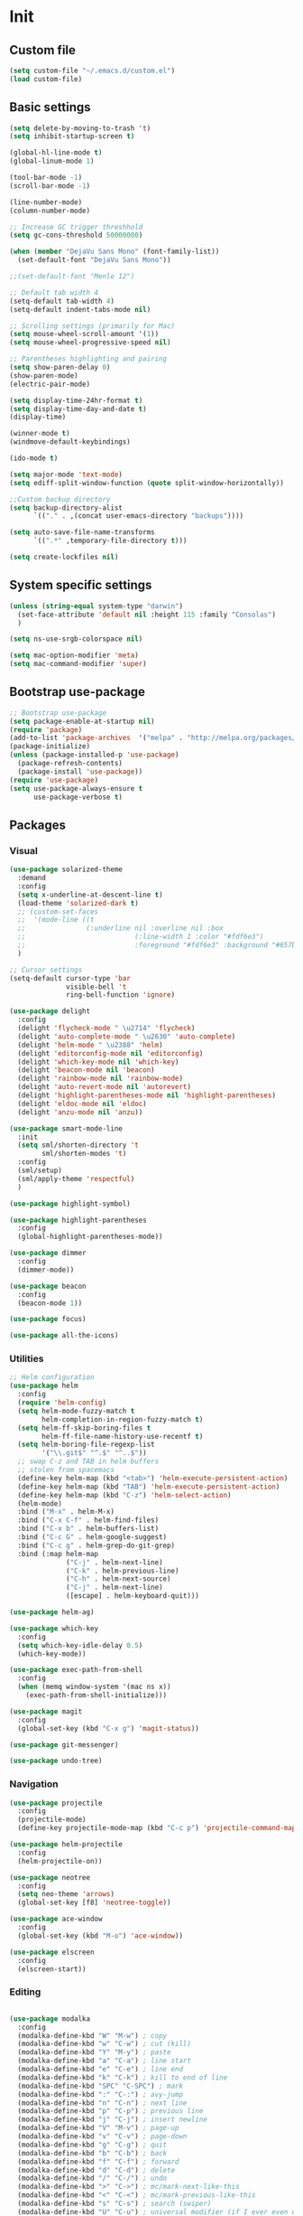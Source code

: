 * Init
** Custom file
   #+BEGIN_SRC emacs-lisp
     (setq custom-file "~/.emacs.d/custom.el")
     (load custom-file)
   #+END_SRC
** Basic settings
   #+BEGIN_SRC emacs-lisp
     (setq delete-by-moving-to-trash 't)
     (setq inhibit-startup-screen t)

     (global-hl-line-mode t)
     (global-linum-mode 1)

     (tool-bar-mode -1)
     (scroll-bar-mode -1)

     (line-number-mode)
     (column-number-mode)

     ;; Increase GC trigger threshhold
     (setq gc-cons-threshold 50000000)

     (when (member "DejaVu Sans Mono" (font-family-list))
       (set-default-font "DejaVu Sans Mono"))

     ;;(set-default-font "Menlo 12")

     ;; Default tab width 4
     (setq-default tab-width 4)
     (setq-default indent-tabs-mode nil)

     ;; Scrolling settings (primarily for Mac)
     (setq mouse-wheel-scroll-amount '(1))
     (setq mouse-wheel-progressive-speed nil)

     ;; Parentheses highlighting and pairing
     (setq show-paren-delay 0)
     (show-paren-mode)
     (electric-pair-mode)

     (setq display-time-24hr-format t)
     (setq display-time-day-and-date t)
     (display-time)

     (winner-mode t)
     (windmove-default-keybindings)

     (ido-mode t)

     (setq major-mode 'text-mode)
     (setq ediff-split-window-function (quote split-window-horizontally))

     ;;Custom backup directory
     (setq backup-directory-alist
           `(("." . ,(concat user-emacs-directory "backups"))))

     (setq auto-save-file-name-transforms
           `((".*" ,temporary-file-directory t)))

     (setq create-lockfiles nil)

   #+END_SRC
** System specific settings
   #+BEGIN_SRC emacs-lisp
	 (unless (string-equal system-type "darwin")
	   (set-face-attribute 'default nil :height 115 :family "Consolas")
	   )

	 (setq ns-use-srgb-colorspace nil)

	 (setq mac-option-modifier 'meta)
	 (setq mac-command-modifier 'super)

   #+END_SRC
** Bootstrap use-package
   #+BEGIN_SRC emacs-lisp
	 ;; Bootstrap use-package
	 (setq package-enable-at-startup nil)
	 (require 'package)
	 (add-to-list 'package-archives  '("melpa" . "http://melpa.org/packages/"))
	 (package-initialize)
	 (unless (package-installed-p 'use-package)
	   (package-refresh-contents)
	   (package-install 'use-package))
	 (require 'use-package)
	 (setq use-package-always-ensure t
		   use-package-verbose t)

   #+END_SRC
** Packages
*** Visual
	#+BEGIN_SRC emacs-lisp
	  (use-package solarized-theme
		:demand
		:config
		(setq x-underline-at-descent-line t)
		(load-theme 'solarized-dark t)
		;; (custom-set-faces
		;;  '(mode-line ((t
		;; 				 (:underline nil :overline nil :box
		;; 							 (:line-width 1 :color "#fdf6e3")
		;; 							 :foreground "#fdf6e3" :background "#657b83")))))
		)

	  ;; Cursor settings
	  (setq-default cursor-type 'bar
					visible-bell 't
					ring-bell-function 'ignore)

	  (use-package delight
		:config
		(delight 'flycheck-mode " \u2714" 'flycheck)
		(delight 'auto-complete-mode " \u2630" 'auto-complete)
		(delight 'helm-mode " \u2388" 'helm)
		(delight 'editorconfig-mode nil 'editorconfig)
		(delight 'which-key-mode nil 'which-key)
		(delight 'beacon-mode nil 'beacon)
		(delight 'rainbow-mode nil 'rainbow-mode)
		(delight 'auto-revert-mode nil 'autorevert)
		(delight 'highlight-parentheses-mode nil 'highlight-parentheses)
		(delight 'eldoc-mode nil 'eldoc)
		(delight 'anzu-mode nil 'anzu))

	  (use-package smart-mode-line
		:init
		(setq sml/shorten-directory 't
			  sml/shorten-modes 't)
		:config
		(sml/setup)
		(sml/apply-theme 'respectful)
		)

	  (use-package highlight-symbol)

	  (use-package highlight-parentheses
		:config
		(global-highlight-parentheses-mode))

	  (use-package dimmer
		:config
		(dimmer-mode))

	  (use-package beacon
		:config
		(beacon-mode 1))

	  (use-package focus)

	  (use-package all-the-icons)

	#+END_SRC
*** Utilities
	#+BEGIN_SRC emacs-lisp
	  ;; Helm configuration
	  (use-package helm
		:config
		(require 'helm-config)
		(setq helm-mode-fuzzy-match t
			  helm-completion-in-region-fuzzy-match t)
		(setq helm-ff-skip-boring-files t
			  helm-ff-file-name-history-use-recentf t)
		(setq helm-boring-file-regexp-list
			  '("\\.git$" "^.$" "^..$"))
		;; swap C-z and TAB in helm buffers
		;; stolen from spacemacs
		(define-key helm-map (kbd "<tab>") 'helm-execute-persistent-action)
		(define-key helm-map (kbd "TAB") 'helm-execute-persistent-action)
		(define-key helm-map (kbd "C-z") 'helm-select-action)
		(helm-mode)
		:bind ("M-x" . helm-M-x)
		:bind ("C-x C-f" . helm-find-files)
		:bind ("C-x b" . helm-buffers-list)
		:bind ("C-c G" . helm-google-suggest)
		:bind ("C-c g" . helm-grep-do-git-grep)
		:bind (:map helm-map
					("C-j" . helm-next-line)
					("C-k" . helm-previous-line)
					("C-h" . helm-next-source)
					("C-j" . helm-next-line)
					([escape] . helm-keyboard-quit)))

	  (use-package helm-ag)

	  (use-package which-key
		:config
		(setq which-key-idle-delay 0.5)
		(which-key-mode))

	  (use-package exec-path-from-shell
		:config
		(when (memq window-system '(mac ns x))
		  (exec-path-from-shell-initialize)))

	  (use-package magit
		:config
		(global-set-key (kbd "C-x g") 'magit-status))

	  (use-package git-messenger)

	  (use-package undo-tree)

	#+END_SRC
*** Navigation
	#+BEGIN_SRC emacs-lisp
	  (use-package projectile
		:config
		(projectile-mode)
		(define-key projectile-mode-map (kbd "C-c p") 'projectile-command-map))

	  (use-package helm-projectile
		:config
		(helm-projectile-on))

	  (use-package neotree
		:config
		(setq neo-theme 'arrows)
		(global-set-key [f8] 'neotree-toggle))

	  (use-package ace-window
		:config
		(global-set-key (kbd "M-o") 'ace-window))

	  (use-package elscreen
		:config
		(elscreen-start))

	#+END_SRC
*** Editing
	#+BEGIN_SRC emacs-lisp

      (use-package modalka
        :config
        (modalka-define-kbd "W" "M-w") ; copy
        (modalka-define-kbd "w" "C-w") ; cut (kill)
        (modalka-define-kbd "Y" "M-y") ; paste
        (modalka-define-kbd "a" "C-a") ; line start
        (modalka-define-kbd "e" "C-e") ; line end
        (modalka-define-kbd "k" "C-k") ; kill to end of line
        (modalka-define-kbd "SPC" "C-SPC") ; mark
        (modalka-define-kbd ":" "C-:") ; avy-jump
        (modalka-define-kbd "n" "C-n") ; next line
        (modalka-define-kbd "p" "C-p") ; previous line
        (modalka-define-kbd "j" "C-j") ; insert newline
        (modalka-define-kbd "V" "M-v") ; page-up
        (modalka-define-kbd "v" "C-v") ; page-down
        (modalka-define-kbd "g" "C-g") ; quit
        (modalka-define-kbd "b" "C-b") ; back
        (modalka-define-kbd "f" "C-f") ; forward
        (modalka-define-kbd "d" "C-d") ; delete
        (modalka-define-kbd "/" "C-/") ; undo
        (modalka-define-kbd ">" "C->") ; mc/mark-next-like-this
        (modalka-define-kbd "<" "C-<") ; mc/mark-previous-like-this
        (modalka-define-kbd "s" "C-s") ; search (swiper)
        (modalka-define-kbd "U" "C-u") ; universal modifier (if I ever even use that)
        (modalka-define-kbd "x s" "C-x C-s") ; save current buffer

        (modalka-define-kbd "z n" "C-z n") ; Elscreen next screen
        (modalka-define-kbd "z p" "C-z p") ; Elscreen prev screen
        (modalka-define-kbd "z c" "C-z z") ; Elscreen create screen
        (modalka-define-kbd "z k" "C-z k") ; Elscreen kill screen
        (modalka-define-kbd "x f" "C-x C-f") ; Open file
        (modalka-define-kbd "o" "M-o") ; ace-window

        (define-key modalka-mode-map (kbd ".") #'er/expand-region) ; We create a new bind since I dont have one normally

        ; Numeric arguments
        (modalka-define-kbd "0" "C-0")
        (modalka-define-kbd "1" "C-1")
        (modalka-define-kbd "2" "C-2")
        (modalka-define-kbd "3" "C-3")
        (modalka-define-kbd "4" "C-4")
        (modalka-define-kbd "5" "C-5")
        (modalka-define-kbd "6" "C-6")
        (modalka-define-kbd "7" "C-7")
        (modalka-define-kbd "8" "C-8")
        (modalka-define-kbd "9" "C-9")

        (setq modalka-cursor-type 'box)

        (global-set-key (kbd "§") #'modalka-mode)
        )


      (use-package multiple-cursors
        :config
        (global-set-key (kbd "C-S-c C-S-c") 'mc/edit-lines)
        (global-set-key (kbd "C->") 'mc/mark-next-like-this)
        (global-set-key (kbd "C-<") 'mc/mark-previous-like-this))

      (use-package avy
        :config
        (global-set-key (kbd "C-:") 'avy-goto-char))


      (use-package swiper-helm
        :bind ("C-s" . swiper-helm))

      (use-package anzu
        :config
        (global-anzu-mode +1))

	#+END_SRC
*** Programming
**** Language support
	 #+BEGIN_SRC emacs-lisp
	   (use-package rjsx-mode
		 :config
		 (add-to-list 'auto-mode-alist '("\\.jsx?$" . rjsx-mode)))

	   (use-package json-mode)

	   (use-package csharp-mode)

	   (use-package kotlin-mode)

	   (use-package android-mode)

	   (use-package groovy-mode)

	   (use-package swift-mode)

	   (use-package php-mode)

	   (use-package yaml-mode
		 :config
		 (add-to-list 'auto-mode-alist '("\\.yml\\'" .  yaml-mode)))

	   (use-package dockerfile-mode
		 :config
		 (add-to-list 'auto-mode-alist '("Dockerfile\\'" . dockerfile-mode)))

	 #+END_SRC
**** Development utilities
	 #+BEGIN_SRC emacs-lisp
       (use-package dumb-jump
         :config
         (dumb-jump-mode))

       (use-package flycheck
         :ensure t
         :init (global-flycheck-mode))

       (use-package flycheck-popup-tip
         :config
         (add-hook 'flycheck-mode-hook 'flycheck-popup-tip-mode))

       (use-package flycheck-kotlin
         :requires flycheck
         :config
         (flycheck-kotlin-setup))

       (use-package elogcat)

       (use-package yasnippet-snippets)

       (use-package yasnippet
         :after yasnippet-snippets
         :config
         (yas-global-mode 1))

       (use-package restclient)

       (use-package multi-term)

       (use-package expand-region)

       (use-package editorconfig
         :config
         (editorconfig-mode 1))

       (use-package auto-complete
         :ensure t
         :config
         (ac-config-default)
         (setq ac-auto-show-menu 0.4)
         (add-to-list 'ac-modes 'rjsx-mode)
         (add-to-list 'ac-modes 'kotlin-mode)
         (global-auto-complete-mode t))

       (use-package rainbow-mode
         :config
         (rainbow-mode))

	 #+END_SRC
*** Documenting
	#+BEGIN_SRC emacs-lisp

      (use-package org
        :config
        (setq org-log-done 'time))

      (use-package org-bullets
        :config
        (add-hook 'org-mode-hook (lambda () (org-bullets-mode 1))))

      (use-package ox-twbs)

      (use-package markdown-mode+)
      (use-package flymd)

      (use-package auctex)

      (use-package auto-complete-auctex)

      (use-package latex-preview-pane)


	#+END_SRC
*** Misc.
	#+BEGIN_SRC emacs-lisp
	  (use-package md4rd)

	  (use-package calfw)

	  (use-package sx
		:config
		(bind-keys :prefix "C-c s"
				   :prefix-map my-sx-map
				   :prefix-docstring "Global keymap for SX."
				   ("q" . sx-tab-all-questions)
				   ("i" . sx-inbox)
				   ("o" . sx-open-link)
				   ("u" . sx-tab-unanswered-my-tags)
				   ("a" . sx-ask)
				   ("s" . sx-search)))


	  (defun indent-buffer ()
		"Indent an entire buffer using the default intenting scheme."
		(interactive)
		(save-excursion
		  (delete-trailing-whitespace)
		  (indent-region (point-min) (point-max) nil)
		  (untabify (point-min) (point-max))))

											  ; Flymd compatibility fix, ie. we force it to use Firefox
	  (defun flymd-browser-function-custom (url)
		(let ((process-environment (browse-url-process-environment)))
		  (apply 'start-process
				 (concat "firefox " url)
				 nil
				 "/usr/bin/open"
				 (list "-a" "firefox" url))))

	  (setq flymd-browser-open-function 'flymd-browser-function-custom)

	  (use-package dashboard
		:config
		(dashboard-setup-startup-hook)
		(setq dashboard-banner-logo-title "Welcome back!")
		(setq dashboard-startup-banner 'logo)
		(setq dashboard-items '((recents  . 5)
								(bookmarks . 5)
								(projects . 5)
								(agenda . 5)
								(registers . 5)))
		)
	#+END_SRC
